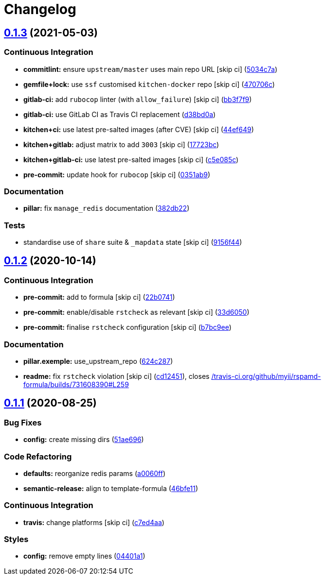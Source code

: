 = Changelog

:sectnums!:

== link:++https://github.com/saltstack-formulas/rspamd-formula/compare/v0.1.2...v0.1.3++[0.1.3^] (2021-05-03)

=== Continuous Integration

* *commitlint:* ensure `upstream/master` uses main repo URL [skip ci]
(https://github.com/saltstack-formulas/rspamd-formula/commit/5034c7a0702acc4e1865b9c01789701a68746af1[5034c7a^])
* *gemfile+lock:* use `ssf` customised `kitchen-docker` repo [skip ci]
(https://github.com/saltstack-formulas/rspamd-formula/commit/470706c8b0ac8cd08cf811e48cf4486840cb7eef[470706c^])
* *gitlab-ci:* add `rubocop` linter (with `allow_failure`) [skip ci]
(https://github.com/saltstack-formulas/rspamd-formula/commit/bb3f7f902adbe4acc6f5681ec39aca6fad9ac9de[bb3f7f9^])
* *gitlab-ci:* use GitLab CI as Travis CI replacement
(https://github.com/saltstack-formulas/rspamd-formula/commit/d38bd0a6244685d1743b76276db1bec34b650529[d38bd0a^])
* *kitchen+ci:* use latest pre-salted images (after CVE) [skip ci]
(https://github.com/saltstack-formulas/rspamd-formula/commit/44ef6491cccde03cfdaf758671b9460992a9c185[44ef649^])
* *kitchen+gitlab:* adjust matrix to add `3003` [skip ci]
(https://github.com/saltstack-formulas/rspamd-formula/commit/17723bc3c18c159a8732718d9d0729f9f37f733a[17723bc^])
* *kitchen+gitlab-ci:* use latest pre-salted images [skip ci]
(https://github.com/saltstack-formulas/rspamd-formula/commit/c5e085c4a965700f332f7919c7d20899c121d9b5[c5e085c^])
* *pre-commit:* update hook for `rubocop` [skip ci]
(https://github.com/saltstack-formulas/rspamd-formula/commit/0351ab9b7c7c304972abdbede6ac224c310435fd[0351ab9^])

=== Documentation

* *pillar:* fix `manage_redis` documentation
(https://github.com/saltstack-formulas/rspamd-formula/commit/382db226b0599346d3d08ffcc3eced65df6e0f08[382db22^])

=== Tests

* standardise use of `share` suite & `_mapdata` state [skip ci]
(https://github.com/saltstack-formulas/rspamd-formula/commit/9156f444928d1c4726cfd48443104632625a7423[9156f44^])

== link:++https://github.com/saltstack-formulas/rspamd-formula/compare/v0.1.1...v0.1.2++[0.1.2^] (2020-10-14)

=== Continuous Integration

* *pre-commit:* add to formula [skip ci]
(https://github.com/saltstack-formulas/rspamd-formula/commit/22b0741c8d30c3d9b471b87357c8b28761dd0448[22b0741^])
* *pre-commit:* enable/disable `rstcheck` as relevant [skip ci]
(https://github.com/saltstack-formulas/rspamd-formula/commit/33d6050ab66a80631dc0eb82b927d01723b2f6ae[33d6050^])
* *pre-commit:* finalise `rstcheck` configuration [skip ci]
(https://github.com/saltstack-formulas/rspamd-formula/commit/b7bc9ee560f58c6166af7fd54f363ced1249d128[b7bc9ee^])

=== Documentation

* *pillar.exemple:* use_upstream_repo
(https://github.com/saltstack-formulas/rspamd-formula/commit/624c2875f54958c4dfe22c3ce3cb196c5300ebde[624c287^])
* *readme:* fix `rstcheck` violation [skip ci]
(https://github.com/saltstack-formulas/rspamd-formula/commit/cd124511084f0059c176826cae29bbc6b04ccfe4[cd12451^]),
closes
https://github.com//travis-ci.org/github/myii/rspamd-formula/builds/731608390/issues/L259[/travis-ci.org/github/myii/rspamd-formula/builds/731608390#L259^]

== link:++https://github.com/saltstack-formulas/rspamd-formula/compare/v0.1.0...v0.1.1++[0.1.1^] (2020-08-25)

=== Bug Fixes

* *config:* create missing dirs
(https://github.com/saltstack-formulas/rspamd-formula/commit/51ae696675204b9075c495294908822a24da4a2c[51ae696^])

=== Code Refactoring

* *defaults:* reorganize redis params
(https://github.com/saltstack-formulas/rspamd-formula/commit/a0060ff4f4daed88c796c2c5a14c798393610a62[a0060ff^])
* *semantic-release:* align to template-formula
(https://github.com/saltstack-formulas/rspamd-formula/commit/46bfe11337c1239d16e20d8fcf1ce1517bd5b235[46bfe11^])

=== Continuous Integration

* *travis:* change platforms [skip ci]
(https://github.com/saltstack-formulas/rspamd-formula/commit/c7ed4aa683d6430fd6cc6cdb810bae1e56ee7fc3[c7ed4aa^])

=== Styles

* *config:* remove empty lines
(https://github.com/saltstack-formulas/rspamd-formula/commit/04401a1fdd6b89f086bb07939c320a6c0b9d0166[04401a1^])
